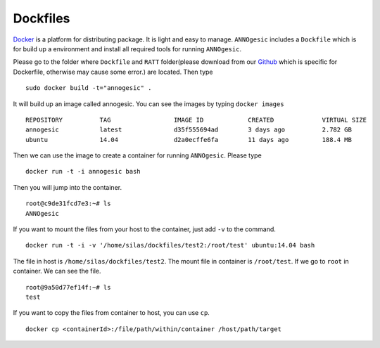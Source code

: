 Dockfiles
==============

`Docker <https://www.docker.com>`_ is a platform for distributing package. 
It is light and easy to manage. ``ANNOgesic`` includes a ``Dockfile`` which 
is for build up a environment and install all required tools for running ``ANNOgesic``.

Please go to the folder where ``Dockfile`` and ``RATT`` folder(please download from our 
`Github <https://github.com/Sung-Huan/ANNOgesic>`_
which is specific for Dockerfile, otherwise may cause some error.) are located. Then type

::

    sudo docker build -t="annogesic" .

It will build up an image called annogesic. You can see the images by typing ``docker images``

::

   REPOSITORY          TAG                 IMAGE ID            CREATED             VIRTUAL SIZE
   annogesic           latest              d35f555694ad        3 days ago          2.782 GB
   ubuntu              14.04               d2a0ecffe6fa        11 days ago         188.4 MB

Then we can use the image to create a container for running ``ANNOgesic``. Please type 

::

    docker run -t -i annogesic bash

Then you will jump into the container.

::

    root@c9de31fcd7e3:~# ls
    ANNOgesic

If you want to mount the files from your host to the container, just add ``-v`` to the command.

::

    docker run -t -i -v '/home/silas/dockfiles/test2:/root/test' ubuntu:14.04 bash

The file in host is ``/home/silas/dockfiles/test2``. The mount file in container is 
``/root/test``. If we go to ``root`` in container. We can see the file.

::

    root@9a50d77ef14f:~# ls
    test

If you want to copy the files from container to host, you can use ``cp``.

::

    docker cp <containerId>:/file/path/within/container /host/path/target
